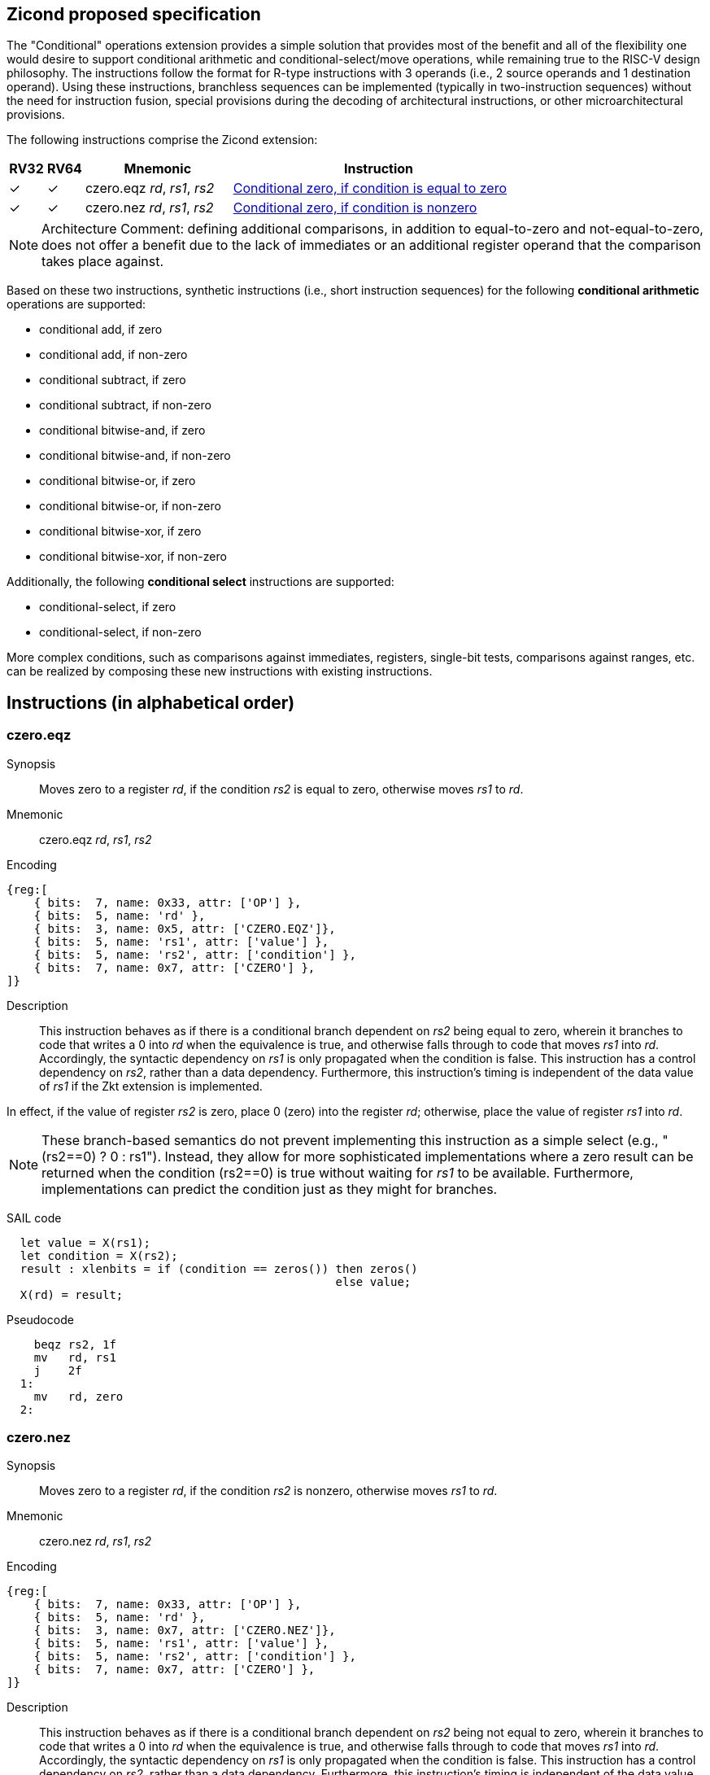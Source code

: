 [[Zicond]]
== Zicond proposed specification

The "Conditional" operations extension provides a simple solution that provides most of the benefit and all of the flexibility one would desire to support conditional arithmetic and conditional-select/move operations, while remaining true to the RISC-V design philosophy.
The instructions follow the format for R-type instructions with 3 operands (i.e., 2 source operands and 1 destination operand).
Using these instructions, branchless sequences can be implemented (typically in two-instruction sequences) without the need for instruction fusion, special provisions during the decoding of architectural instructions, or other microarchitectural provisions.

The following instructions comprise the Zicond extension:

[%header,cols="^1,^1,4,8"]
|===
|RV32
|RV64
|Mnemonic
|Instruction

|&#10003;
|&#10003;
|czero.eqz _rd_, _rs1_, _rs2_
|<<#insns-czero-eqz>>

|&#10003;
|&#10003;
|czero.nez _rd_, _rs1_, _rs2_
|<<#insns-czero-nez>>

|===

[NOTE]
====
Architecture Comment: defining additional comparisons, in addition to equal-to-zero and not-equal-to-zero, does not offer a benefit due to the lack of immediates or an additional register operand that the comparison takes place against. 
====

Based on these two instructions, synthetic instructions (i.e., short instruction sequences) for the following *conditional arithmetic* operations are supported:

* conditional add, if zero
* conditional add, if non-zero
* conditional subtract, if zero
* conditional subtract, if non-zero
* conditional bitwise-and, if zero
* conditional bitwise-and, if non-zero
* conditional bitwise-or, if zero
* conditional bitwise-or, if non-zero
* conditional bitwise-xor, if zero
* conditional bitwise-xor, if non-zero

Additionally, the following *conditional select* instructions are supported:

* conditional-select, if zero
* conditional-select, if non-zero

More complex conditions, such as comparisons against immediates, registers, single-bit tests, comparisons against ranges, etc. can be realized by composing these new instructions with existing instructions.

== Instructions (in alphabetical order)

<<<
[#insns-czero-eqz,reftext="Conditional zero, if condition is equal to zero"]
=== czero.eqz

Synopsis::
Moves zero to a register _rd_, if the condition _rs2_ is equal to zero, otherwise moves _rs1_ to _rd_.

Mnemonic::
czero.eqz _rd_, _rs1_, _rs2_

Encoding::
[wavedrom, , svg]
....
{reg:[
    { bits:  7, name: 0x33, attr: ['OP'] },
    { bits:  5, name: 'rd' },
    { bits:  3, name: 0x5, attr: ['CZERO.EQZ']},
    { bits:  5, name: 'rs1', attr: ['value'] },
    { bits:  5, name: 'rs2', attr: ['condition'] },
    { bits:  7, name: 0x7, attr: ['CZERO'] },
]}
....

Description::
This instruction behaves as if there is a conditional branch dependent on _rs2_ being equal to zero, wherein it branches to code that writes a 0 into _rd_ when the equivalence is true, and otherwise falls through to code that moves _rs1_ into _rd_.
Accordingly, the syntactic dependency on _rs1_ is only propagated when the condition is false.
This instruction has a control dependency on _rs2_, rather than a data dependency.
Furthermore, this instruction's timing is independent of the data value of _rs1_ if the Zkt extension is implemented. +

In effect, if the value of register _rs2_ is zero, place 0 (zero) into the register _rd_; otherwise, place the value of register _rs1_ into _rd_.

[NOTE]
====
These branch-based semantics do not prevent implementing this instruction as a simple select (e.g., "(rs2==0) ? 0 : rs1").
Instead, they allow for more sophisticated implementations where a zero result can be returned when the condition (rs2==0) is true without waiting for _rs1_ to be available.
Furthermore, implementations can predict the condition just as they might for branches.
====

SAIL code::
[source,sail]
--
  let value = X(rs1);
  let condition = X(rs2);
  result : xlenbits = if (condition == zeros()) then zeros()
                                                else value;
  X(rd) = result;
--

Pseudocode::
[source,asm]
--
    beqz rs2, 1f
    mv   rd, rs1
    j    2f
  1:
    mv   rd, zero
  2:
--

<<<
[#insns-czero-nez,reftext="Conditional zero, if condition is nonzero"]
=== czero.nez

Synopsis::
Moves zero to a register _rd_, if the condition _rs2_ is nonzero, otherwise moves _rs1_ to _rd_.

Mnemonic::
czero.nez _rd_, _rs1_, _rs2_

Encoding::
[wavedrom, , svg]
....
{reg:[
    { bits:  7, name: 0x33, attr: ['OP'] },
    { bits:  5, name: 'rd' },
    { bits:  3, name: 0x7, attr: ['CZERO.NEZ']},
    { bits:  5, name: 'rs1', attr: ['value'] },
    { bits:  5, name: 'rs2', attr: ['condition'] },
    { bits:  7, name: 0x7, attr: ['CZERO'] },
]}
....

Description::
This instruction behaves as if there is a conditional branch dependent on _rs2_ being not equal to zero, wherein it branches to code that writes a 0 into _rd_ when the equivalence is true, and otherwise falls through to code that moves _rs1_ into _rd_.
Accordingly, the syntactic dependency on _rs1_ is only propagated when the condition is false.
This instruction has a control dependency on _rs2_, rather than a data dependency.
Furthermore, this instruction's timing is independent of the data value of _rs1_ if the Zkt extension is implemented. +

In effect, if the value of register _rs2_ is non-zero, place 0 (zero) into the register _rd_; otherwise, place the value of register _rs1_ into _rd_.

[NOTE]
====
These branch-based semantics do not prevent implementing this instruction as a simple select (e.g., "(rs2!=0) ? 0 : rs1").
Instead, they allow for more sophisticated implementations where a zero result can be returned when the condition (rs2!=0) is true without waiting for _rs1_ to be available.
Furthermore, implementations can predict the condition just as they might for branches.
====

SAIL code::
[source,sail]
--
  let value = X(rs1);
  let condition = X(rs2);
  result : xlenbits = if (condition != zeros()) then zeros()
                                                else value;
  X(rd) = result;
--

Pseudocode::
[source,asm]
--
    bnez rs2, 1f
    mv   rd, rs1
    j    2f
  1:
    mv   rd, zero
  2:
--

== Usage examples

The instructions from this extension can be used to construct sequences that perform conditional-arithmetic, conditional-bitwise-logical, and conditional-select operations.

=== Instruction sequences

[%header,cols="4,.^3l,^2"]
|===
|Operation
|Instruction sequence
|Length

|*Conditional add, if zero* +
`rd = (rc == 0) ? (rs1 + rs2) : rs1`
|czero.nez  rd, rs2, rc
add        rd, rs1, rd
.8+.^|2 insns

|*Conditional add, if non-zero* +
`rd = (rc != 0) ? (rs1 + rs2) : rs1`
|czero.eqz  rd, rs2, rc
add        rd, rs1, rd

|*Conditional subtract, if zero* +
`rd = (rc == 0) ? (rs1 - rs2) : rs1`
|czero.nez  rd, rs2, rc
sub        rd, rs1, rd

|*Conditional subtract, if non-zero* +
`rd = (rc != 0) ? (rs1 - rs2) : rs1`
|czero.eqz  rd, rs2, rc
sub        rd, rs1, rd

|*Conditional bitwise-or, if zero* +
`rd = (rc == 0) ? (rs1 \| rs2) : rs1`
|czero.nez  rd, rs2, rc
or         rd, rs1, rd

|*Conditional bitwise-or, if non-zero* +
`rd = (rc != 0) ? (rs1 \| rs2) : rs1`
|czero.eqz  rd, rs2, rc
or         rd, rs1, rd

|*Conditional bitwise-xor, if zero* +
`rd = (rc == 0) ? (rs1 ^ rs2) : rs1`
|czero.nez  rd, rs2, rc
xor        rd, rs1, rd

|*Conditional bitwise-xor, if non-zero* +
`rd = (rc != 0) ? (rs1 ^ rs2) : rs1`
|czero.eqz  rd, rs2, rc
xor        rd, rs1, rd

|*Conditional bitwise-and, if zero* +
`rd = (rc == 0) ? (rs1 & rs2) : rs1`
|and        rd, rs1, rs2
czero.eqz  rtmp, rs1, rc
or         rd, rd, rtmp
.4+.^|3 insns +
(requires 1 temporary)

|*Conditional bitwise-and, if non-zero* +
`rd = (rc != 0) ? (rs1 & rs2) : rs1`
|and        rd, rs1, rs2
czero.nez  rtmp, rs1, rc
or         rd, rd, rtmp

|*Conditional select, if zero* +
`rd = (rc == 0) ? rs1 : rs2`
|czero.nez  rd, rs1, rc
czero.eqz  rtmp, rs2, rc
or         rd, rd, rtmp

|*Conditional select, if non-zero* +
`rd = (rc != 0) ? rs1 : rs2`
|czero.eqz  rd, rs1, rc
czero.nez  rtmp, rs2, rc
or         rd, rd, rtmp

|===

=== Alternative sequences with data-invariant timing

The definition of `czero.eqz` and `czero.nez` does not generally guarantee data-invariant timing (although it guarantees independence of the value of one of its arguments, if the Zkt extension is implemented).

However, sequences using instructions covered by Zkt are available to express the same semantics as for the `czero.eqz` and `czero.nez` instructions:

[%header,cols="2,.^4l"]
|===
|Zicond instruction
|Alternative sequence with data-invariant timing

|`czero.eqz rd, rs1, rs2`
|snez rtmp, rs2
neg  rtmp, rtmp
and  rd, rtmp, rs1

|`czero.nez rd, rs1, rs2`
|seqz rtmp, rs2
neg  rtmp, rtmp
and  rd, rtmp, rs1

|===
